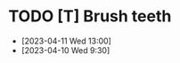 # * <completed> <symbol> <name>
# :PROPRTIES:
# :created: <creation_date>
# :streak: <streak_length>
# :longest streak: <longest_streak>
# :period: <period_length>
# :END:
# - <completed_times>
# - <completed_times>
# - <completed_times>

* TODO [T] Brush teeth
:PROPERTIES:
:created: [2023-04-12 16:09]
:streak: 2
:longest streak: 2 [2023-04-10 9:30];[2023-04-11 13:00]
:period: daily
:END:
- [2023-04-11 Wed 13:00]
- [2023-04-10 Wed 9:30]
